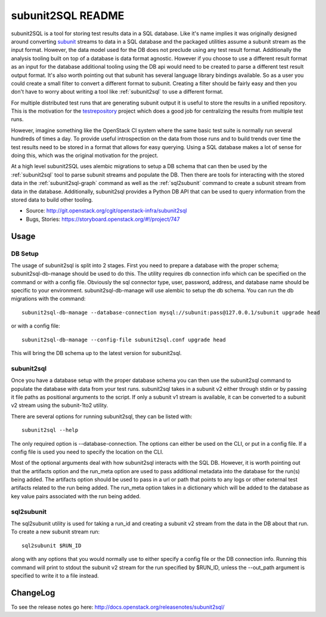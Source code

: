 ==================
subunit2SQL README
==================

subunit2SQL is a tool for storing test results data in a SQL database. Like
it's name implies it was originally designed around converting `subunit`_
streams to data in a SQL database and the packaged utilities assume a subunit
stream as the input format. However, the data model used for the DB does not
preclude using any test result format. Additionally the analysis tooling built
on top of a database is data format agnostic. However if you choose to use a
different result format as an input for the database additional tooling using
the DB api would need to be created to parse a different test result output
format. It's also worth pointing out that subunit has several language library
bindings available. So as a user you could create a small filter to convert a
different format to subunit. Creating a filter should be fairly easy and then
you don't have to worry about writing a tool like :ref:`subunit2sql` to use a
different format.

.. _subunit: https://github.com/testing-cabal/subunit/blob/master/README.rst

For multiple distributed test runs that are generating subunit output it is
useful to store the results in a unified repository. This is the motivation for
the `testrepository`_ project which does a good job for centralizing the
results from multiple test runs.

.. _testrepository: http://testrepository.readthedocs.org/en/latest/

However, imagine something like the OpenStack CI system where the same basic
test suite is normally run several hundreds of times a day. To provide useful
introspection on the data from those runs and to build trends over time
the test results need to be stored in a format that allows for easy querying.
Using a SQL database makes a lot of sense for doing this, which was the
original motivation for the project.

At a high level subunit2SQL uses alembic migrations to setup a DB schema that
can then be used by the :ref:`subunit2sql` tool to parse subunit streams and
populate the DB. Then there are tools for interacting with the stored data in
the :ref:`subunit2sql-graph` command as well as the :ref:`sql2subunit`
command to create a subunit stream from data in the database. Additionally,
subunit2sql provides a Python DB API that can be used to query information from
the stored data to build other tooling.

- Source: http://git.openstack.org/cgit/openstack-infra/subunit2sql
- Bugs, Stories: https://storyboard.openstack.org/#!/project/747

Usage
=====

DB Setup
--------

The usage of subunit2sql is split into 2 stages. First you need to prepare a
database with the proper schema; subunit2sql-db-manage should be used to do
this. The utility requires db connection info which can be specified on the
command or with a config file. Obviously the sql connector type, user,
password, address, and database name should be specific to your environment.
subunit2sql-db-manage will use alembic to setup the db schema. You can run the
db migrations with the command::

    subunit2sql-db-manage --database-connection mysql://subunit:pass@127.0.0.1/subunit upgrade head

or with a config file::

    subunit2sql-db-manage --config-file subunit2sql.conf upgrade head

This will bring the DB schema up to the latest version for subunit2sql.

.. _subunit2sql:

subunit2sql
-----------

Once you have a database setup with the proper database schema you can then use
the subunit2sql command to populate the database with data from your test runs.
subunit2sql takes in a subunit v2 either through stdin or by passing it file
paths as positional arguments to the script. If only a subunit v1 stream is
available, it can be converted to a subunit v2 stream using the subunit-1to2
utility.

There are several options for running subunit2sql, they can be listed with::

    subunit2sql --help

The only required option is --database-connection. The options can either be
used on the CLI, or put in a config file. If a config file is used you need to
specify the location on the CLI.

Most of the optional arguments deal with how subunit2sql interacts with the
SQL DB. However, it is worth pointing out that the artifacts option and the
run_meta option are used to pass additional metadata into the database for the
run(s) being added. The artifacts option should be used to pass in a url or
path that points to any logs or other external test artifacts related to the
run being added. The run_meta option takes in a dictionary which will be added
to the database as key value pairs associated with the run being added.

.. _sql2subunit:

sql2subunit
-----------

The sql2subunit utility is used for taking a run_id and creating a subunit
v2 stream from the data in the DB about that run. To create a new subunit
stream run::

    sql2subunit $RUN_ID

along with any options that you would normally use to either specify a config
file or the DB connection info. Running this command will print to stdout the
subunit v2 stream for the run specified by $RUN_ID, unless the --out_path
argument is specified to write it to a file instead.

ChangeLog
=========

To see the release notes go here: `http://docs.openstack.org/releasenotes/subunit2sql/ <http://docs.openstack.org/releasenotes/subunit2sql/>`_
